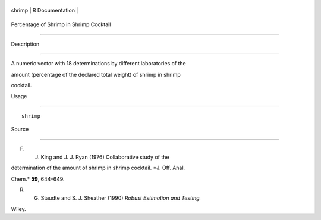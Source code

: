 +----------+-------------------+
| shrimp   | R Documentation   |
+----------+-------------------+

Percentage of Shrimp in Shrimp Cocktail
---------------------------------------

Description
~~~~~~~~~~~

A numeric vector with 18 determinations by different laboratories of the
amount (percentage of the declared total weight) of shrimp in shrimp
cocktail.

Usage
~~~~~

::

    shrimp

Source
~~~~~~

F. J. King and J. J. Ryan (1976) Collaborative study of the
determination of the amount of shrimp in shrimp cocktail. *J. Off. Anal.
Chem.* **59**, 644–649.

R. G. Staudte and S. J. Sheather (1990) *Robust Estimation and Testing.*
Wiley.
